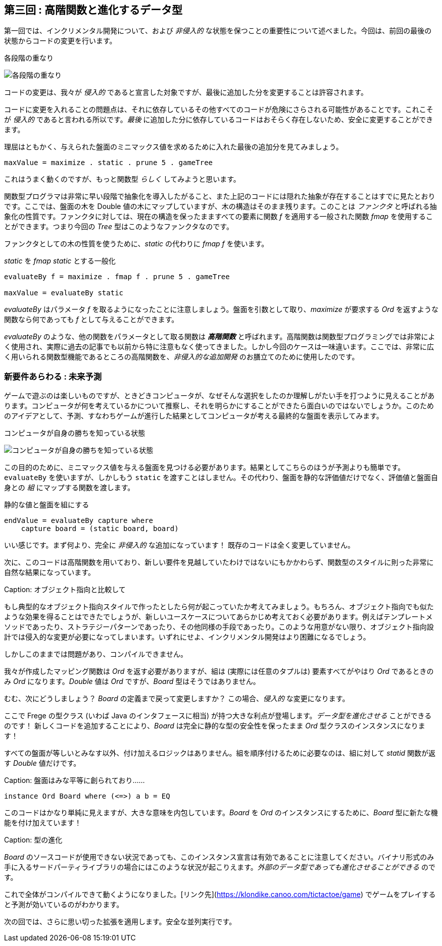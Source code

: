 == 第三回 : 高階関数と進化するデータ型

第一回では、インクリメンタル開発について、および _非侵入的_ な状態を保つことの重要性について述べました。今回は、前回の最後の状態からコードの変更を行います。

.各段階の重なり
image:stack-of-increments.png[各段階の重なり]

コードの変更は、我々が _侵入的_ であると宣言した対象ですが、最後に追加した分を変更することは許容されます。

コードに変更を入れることの問題点は、それに依存しているその他すべてのコードが危険にさらされる可能性があることです。これこそが _侵入的_ であると言われる所以です。_最後_ に追加した分に依存しているコードはおそらく存在しないため、安全に変更することができます。

理屈はともかく、与えられた盤面のミニマックス値を求めるために入れた最後の追加分を見てみましょう。

[source, haskell]
----
maxValue = maximize . static . prune 5 . gameTree
----

これはうまく動くのですが、もっと関数型 _らしく_ してみようと思います。

関数型プログラマは非常に早い段階で抽象化を導入したがること、また上記のコードには隠れた抽象が存在することはすでに見たとおりです。ここでは、盤面の木を Double 値の木にマップしていますが、木の構造はそのまま残ります。このことは _ファンクタ_ と呼ばれる抽象化の性質です。ファンクタに対しては、現在の構造を保ったまますべての要素に関数 _f_ を適用する一般された関数 _fmap_ を使用することができます。つまり今回の _Tree_ 型はこのようなファンクタなのです。

ファンクタとしての木の性質を使うために、_static_ の代わりに _fmap f_ を使います。

._static_ を _fmap static_ とする一般化
[source, haskell]
----
evaluateBy f = maximize . fmap f . prune 5 . gameTree

maxValue = evaluateBy static
----

_evaluateBy_ はパラメータ _f_ を取るようになったことに注意しましょう。盤面を引数として取り、_maximize_ が要求する _Ord_ を返すような関数なら何であっても _f_ として与えることができます。

_evaluateBy_ のような、他の関数をパラメータとして取る関数は *_高階関数_* と呼ばれます。高階関数は関数型プログラミングでは非常によく使用され、実際に過去の記事でも以前から特に注意もなく使ってきました。しかし今回のケースは一味違います。ここでは、非常に広く用いられる関数型機能であるところの高階関数を、_非侵入的な追加開発_ のお膳立てのために使用したのです。

=== 新要件あらわる : 未来予測

ゲームで遊ぶのは楽しいものですが、ときどきコンピュータが、なぜそんな選択をしたのか理解しがたい手を打つように見えることがあります。コンピュータが何を考えているかについて推察し、それを明らかにすることができたら面白いのではないでしょうか。このためのアイデアとして、予測、すなわちゲームが進行した結果としてコンピュータが考える最終的な盤面を表示してみます。

.コンピュータが自身の勝ちを知っている状態
image:ttt-with-forecast.png[コンピュータが自身の勝ちを知っている状態]

この目的のために、ミニマックス値を与える盤面を見つける必要があります。結果としてこちらのほうが予測よりも簡単です。`evaluateBy` を使いますが、しかしもう `static` を渡すことはしません。その代わり、盤面を静的な評価値だけでなく、評価値と盤面自身との _組_ にマップする関数を渡します。

.静的な値と盤面を組にする
[source, haskell]
----
endValue = evaluateBy capture where
    capture board = (static board, board)
----

いい感じです。まず何より、完全に _非侵入的_ な追加になっています！ 既存のコードは全く変更していません。

次に、このコードは高階関数を用いており、新しい要件を見越していたわけではないにもかかわらず、関数型のスタイルに則った非常に自然な結果になっています。

Caption: オブジェクト指向と比較して

もし典型的なオブジェクト指向スタイルで作ったとしたら何が起こっていたか考えてみましょう。もちろん、オブジェクト指向でも似たような効果を得ることはできたでしょうが、新しいユースケースについてあらかじめ考えておく必要があります。例えばテンプレートメソッドであったり、ストラテジーパターンであったり、その他同様の手段であったり。このような用意がない限り、オブジェクト指向設計では侵入的な変更が必要になってしまいます。いずれにせよ、インクリメンタル開発はより困難になるでしょう。

しかしこのままでは問題があり、コンパイルできません。

我々が作成したマッピング関数は _Ord_ を返す必要がありますが、組は (実際には任意のタプルは) 要素すべてがやはり _Ord_ であるときのみ _Ord_ になります。_Double_ 値は _Ord_ ですが、_Board_ 型はそうではありません。

むむ、次にどうしましょう？ _Board_ の定義まで戻って変更しますか？ この場合、_侵入的_ な変更になります。

ここで Frege の型クラス (いわば Java のインタフェースに相当) が持つ大きな利点が登場します。__データ型を進化させる__ ことができるのです！ 新しくコードを追加することにより、_Board_ は完全に静的な型の安全性を保ったまま _Ord_ 型クラスのインスタンスになります！

すべての盤面が等しいとみなす以外、付け加えるロジックはありません。組を順序付けるために必要なのは、組に対して _statid_ 関数が返す _Double_ 値だけです。

Caption: 盤面はみな平等に創られており……

```
instance Ord Board where (<=>) a b = EQ
```

このコードはかなり単純に見えますが、大きな意味を内包しています。_Board_ を _Ord_ のインスタンスにするために、_Board_ 型に新たな機能を付け加えています！

Caption: 型の進化

_Board_ のソースコードが使用できない状況であっても、このインスタンス宣言は有効であることに注意してください。バイナリ形式のみ手に入るサードパーティライブラリの場合にはこのような状況が起こりえます。__外部のデータ型であっても進化させることができる__ のです。

これで全体がコンパイルできて動くようになりました。[リンク先](https://klondike.canoo.com/tictactoe/game) でゲームをプレイすると予測が効いているのがわかります。

次の回では、さらに思い切った拡張を適用します。安全な並列実行です。
